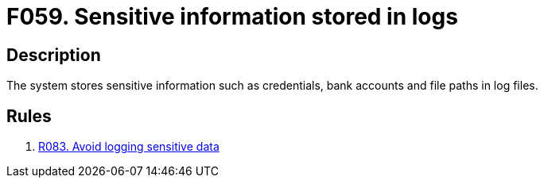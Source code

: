 :slug: findings/059/
:description: The purpose of this page is to present information about the set of findings reported by Fluid Attacks. In this case, the finding presents information about vulnerabilities arising from storing sensitive information in log files, recommendations to avoid them and related security requirements.
:keywords: Sensitive, Information, Data, Log, File, Logging
:findings: yes
:type: security

= F059. Sensitive information stored in logs

== Description

The system stores sensitive information such as credentials, bank accounts
and file paths in log files.

== Rules

. [[r1]] [inner]#link:/rules/083/[R083. Avoid logging sensitive data]#

